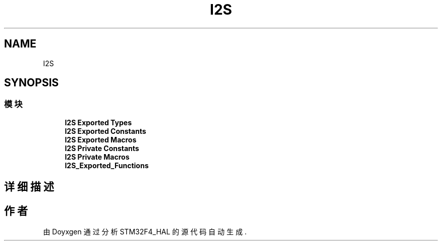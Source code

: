 .TH "I2S" 3 "2020年 八月 7日 星期五" "Version 1.24.0" "STM32F4_HAL" \" -*- nroff -*-
.ad l
.nh
.SH NAME
I2S
.SH SYNOPSIS
.br
.PP
.SS "模块"

.in +1c
.ti -1c
.RI "\fBI2S Exported Types\fP"
.br
.ti -1c
.RI "\fBI2S Exported Constants\fP"
.br
.ti -1c
.RI "\fBI2S Exported Macros\fP"
.br
.ti -1c
.RI "\fBI2S Private Constants\fP"
.br
.ti -1c
.RI "\fBI2S Private Macros\fP"
.br
.ti -1c
.RI "\fBI2S_Exported_Functions\fP"
.br
.in -1c
.SH "详细描述"
.PP 

.SH "作者"
.PP 
由 Doyxgen 通过分析 STM32F4_HAL 的 源代码自动生成\&.
